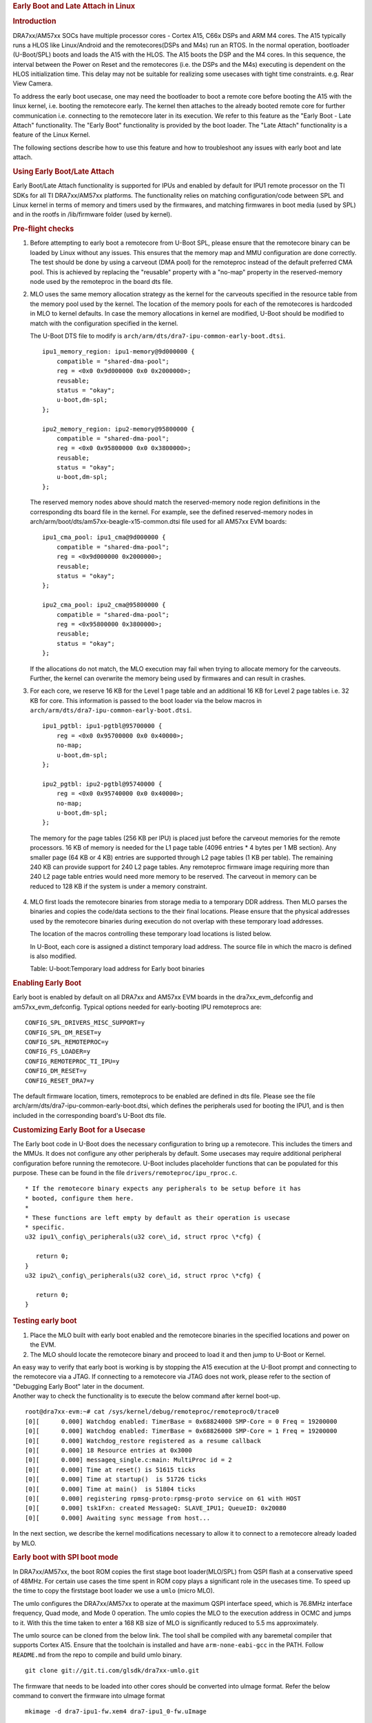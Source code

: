 .. rubric:: Early Boot and Late Attach in Linux
   :name: firstHeading

.. rubric:: Introduction
   :name: introduction

DRA7xx/AM57xx SOCs have multiple processor cores - Cortex A15, C66x DSPs and
ARM M4 cores. The A15 typically runs a HLOS like Linux/Android and
the remotecores(DSPs and M4s) run an RTOS. In the normal operation,
bootloader (U-Boot/SPL) boots and loads the A15 with the HLOS. The A15
boots the DSP and the M4 cores. In this sequence, the interval between
the Power on Reset and the remotecores (i.e. the DSPs and the M4s)
executing is dependent on the HLOS initialization time. This delay may
not be suitable for realizing some usecases with tight time constraints.
e.g. Rear View Camera.

.. Image:: /images/Normal-boot.png
   :class: thumbimage
   :width: 511px
   :height: 263px


To address the early boot usecase, one may need the bootloader to boot a remote
core before booting the A15 with the linux kernel, i.e. booting the
remotecore early. The kernel then attaches to the already booted remote
core for further communication i.e. connecting to the remotecore later
in its execution. We refer to this feature as the "Early Boot - Late
Attach" functionality. The "Early Boot" functionality is provided by the
boot loader. The "Late Attach" functionality is a feature of the Linux
Kernel.

.. Image:: /images/Early-boot.png
   :class: thumbimage
   :width: 511px
   :height: 263px

The following sections describe how to use this
feature and how to troubleshoot any issues with early boot and late
attach.

.. rubric:: Using Early Boot/Late Attach
   :name: using-early-bootlate-attach

Early Boot/Late Attach functionality is supported for IPUs and enabled by default
for IPU1 remote processor on the TI SDKs for all TI DRA7xx/AM57xx platforms.
The functionality relies on matching configuration/code between
SPL and Linux kernel in terms of memory and timers used by the firmwares,
and matching firmwares in boot media (used by SPL) and in the rootfs
in /lib/firmware folder (used by kernel).

.. rubric:: Pre-flight checks
   :name: pre-flight-checks

1. Before attempting to early boot a remotecore from U-Boot SPL, please
   ensure that the remotecore binary can be loaded by Linux without any
   issues. This ensures that the memory map and MMU configuration are
   done correctly. The test should be done by using a carveout (DMA pool)
   for the remoteproc instead of the default preferred CMA pool.
   This is achieved by replacing the "reusable" property with a
   "no-map" property in the reserved-memory node used by the remoteproc
   in the board dts file.

2. MLO uses the same memory allocation strategy as the kernel for the
   carveouts specified in the resource table from the memory pool used
   by the kernel. The location of the memory pools for each of the
   remotecores is hardcoded in MLO to kernel defaults. In case the
   memory allocations in kernel are modified, U-Boot should be modified
   to match with the configuration specified in the kernel.

   The U-Boot DTS file to modify is ``arch/arm/dts/dra7-ipu-common-early-boot.dtsi``.
   ::

        ipu1_memory_region: ipu1-memory@9d000000 {
            compatible = "shared-dma-pool";
            reg = <0x0 0x9d000000 0x0 0x2000000>;
            reusable;
            status = "okay";
            u-boot,dm-spl;
        };
        
        ipu2_memory_region: ipu2-memory@95800000 {
            compatible = "shared-dma-pool";
            reg = <0x0 0x95800000 0x0 0x3800000>;
            reusable;
            status = "okay";
            u-boot,dm-spl;
        };


   The reserved memory nodes above should match the reserved-memory node region
   definitions in the corresponding dts board file in the kernel. For example,
   see the defined reserved-memory nodes in arch/arm/boot/dts/am57xx-beagle-x15-common.dtsi
   file used for all AM57xx EVM boards:
   ::

       ipu1_cma_pool: ipu1_cma@9d000000 {
           compatible = "shared-dma-pool";
           reg = <0x9d000000 0x2000000>;
           reusable;
           status = "okay";
       };
       
       ipu2_cma_pool: ipu2_cma@95800000 {
           compatible = "shared-dma-pool";
           reg = <0x95800000 0x3800000>;
           reusable;
           status = "okay";
       };


   If the allocations do not match, the MLO execution may fail when trying to allocate memory for the carveouts.
   Further, the kernel can overwrite the memory being used by firmwares and can result in crashes.


3. For each core, we reserve 16 KB for the Level 1 page table and an
   additional 16 KB for Level 2 page tables i.e. 32 KB for core. This
   information is passed to the boot loader via the below macros in
   ``arch/arm/dts/dra7-ipu-common-early-boot.dtsi``.


   ::

        ipu1_pgtbl: ipu1-pgtbl@95700000 {
            reg = <0x0 0x95700000 0x0 0x40000>;
            no-map;
            u-boot,dm-spl;
        };
        
        ipu2_pgtbl: ipu2-pgtbl@95740000 {
            reg = <0x0 0x95740000 0x0 0x40000>;
            no-map;
            u-boot,dm-spl;
        };

  The memory for the page tables (256 KB per IPU) is placed just before
  the carveout memories for the remote processors. 16 KB of memory is
  needed for the L1 page table (4096 entries * 4 bytes per 1 MB section).
  Any smaller page (64 KB or 4 KB) entries are supported through L2 page
  tables (1 KB per table). The remaining 240 KB can provide support for
  240 L2 page tables. Any remoteproc firmware image requiring more than
  240 L2 page table entries would need more memory to be reserved.
  The carveout in memory can be reduced to 128 KB if the system is under a memory
  constraint.


4. MLO first loads the remotecore binaries from storage media to a
   temporary DDR address. Then MLO parses the binaries and copies the
   code/data sections to the their final locations. Please ensure that
   the physical addresses used by the remotecore binaries during
   execution do not overlap with these temporary load addresses.

   The location of the macros controlling these temporary load locations
   is listed below.

   In U-Boot, each core is assigned a distinct temporary load
   address. The source file in which the macro is defined is also
   modified.

   +--------------------------+--------------------------+------------------------------------------+
   | Core                     | Load Address             | Defined in                               |
   +==========================+==========================+==========================================+
   | IPU1                     | ``IPU1_LOAD_ADDR``       | ``arch/arm/mach-omap2/boot-common.c      |
   |                          |                          | and drivers/remoteproc/ipu_rproc.c`` |
   +--------------------------+--------------------------+------------------------------------------+
   | IPU2                     | ``IPU2_LOAD_ADDR``       | ``arch/arm/mach-omap2/boot-common.c      |
   |                          |                          | and drivers/remoteproc/ipu_rproc.c`` |
   +--------------------------+--------------------------+------------------------------------------+

   Table: U-boot:Temporary load address for Early boot binaries

.. rubric:: Enabling Early Boot
   :name: enabling-early-boot

Early boot is enabled by default on all DRA7xx and AM57xx EVM boards in the
dra7xx_evm_defconfig and am57xx_evm_defconfig. Typical options needed for
early-booting IPU remoteprocs are:

::

   CONFIG_SPL_DRIVERS_MISC_SUPPORT=y
   CONFIG_SPL_DM_RESET=y
   CONFIG_SPL_REMOTEPROC=y
   CONFIG_FS_LOADER=y
   CONFIG_REMOTEPROC_TI_IPU=y
   CONFIG_DM_RESET=y
   CONFIG_RESET_DRA7=y

The default firmware location, timers, remoteprocs to be enabled are defined in dts file.
Please see the file arch/arm/dts/dra7-ipu-common-early-boot.dtsi, which defines the
peripherals used for booting the IPU1, and is then included in the corresponding board's
U-Boot dts file.


.. rubric:: Customizing Early Boot for a Usecase
   :name: customizing-early-boot-for-a-usecase

The Early boot code in U-Boot does the necessary configuration to bring
up a remotecore. This includes the timers and the MMUs. It does not
configure any other peripherals by default. Some usecases may require
additional peripheral configuration before running the remotecore.
U-Boot includes placeholder functions that can be populated for this
purpose. These can be found in the file
``drivers/remoteproc/ipu_rproc.c``.



::

    * If the remotecore binary expects any peripherals to be setup before it has
    * booted, configure them here.
    *
    * These functions are left empty by default as their operation is usecase
    * specific.
    u32 ipu1\_config\_peripherals(u32 core\_id, struct rproc \*cfg) {

       return 0;
    }
    u32 ipu2\_config\_peripherals(u32 core\_id, struct rproc \*cfg) {

       return 0;
    }


.. rubric:: Testing early boot
   :name: testing-early-boot

#. Place the MLO built with early boot enabled and the remotecore
   binaries in the specified locations and power on the EVM.
#. The MLO should locate the remotecore binary and proceed to load it
   and then jump to U-Boot or Kernel.

| An easy way to verify that early boot is working is by stopping the
  A15 execution at the U-Boot prompt and connecting to the remotecore
  via a JTAG. If connecting to a remotecore via JTAG does not work,
  please refer to the section of "Debugging Early Boot" later in the
  document.
| Another way to check the functionality is to execute the below command
  after kernel boot-up.

::

    root@dra7xx-evm:~# cat /sys/kernel/debug/remoteproc/remoteproc0/trace0
    [0][      0.000] Watchdog enabled: TimerBase = 0x68824000 SMP-Core = 0 Freq = 19200000
    [0][      0.000] Watchdog enabled: TimerBase = 0x68826000 SMP-Core = 1 Freq = 19200000
    [0][      0.000] Watchdog_restore registered as a resume callback
    [0][      0.000] 18 Resource entries at 0x3000
    [0][      0.000] messageq_single.c:main: MultiProc id = 2
    [0][      0.000] Time at reset() is 51615 ticks
    [0][      0.000] Time at startup()  is 51726 ticks
    [0][      0.000] Time at main()  is 51804 ticks
    [0][      0.000] registering rpmsg-proto:rpmsg-proto service on 61 with HOST
    [0][      0.000] tsk1Fxn: created MessageQ: SLAVE_IPU1; QueueID: 0x20080
    [0][      0.000] Awaiting sync message from host...

In the next section, we describe the kernel modifications necessary to
allow it to connect to a remotecore already loaded by MLO.

.. rubric:: Early boot with SPI boot mode

In DRA7xx/AM57xx, the boot ROM copies the first stage boot loader(MLO/SPL) from
QSPI flash at a conservative speed of 48MHz. For certain use cases the time spent
in ROM copy plays a significant role in the usecases time. To speed up the time
to copy the firststage boot loader we use a ``umlo`` (micro MLO).

The umlo configures the DRA7xx/AM57xx to operate at the maximum QSPI interface
speed, which is 76.8MHz interface frequency, Quad mode, and Mode 0 operation. The
umlo copies the MLO to the execution address in OCMC and jumps to it. With this
the time taken to enter a 168 KB size of MLO is significantly reduced to 5.5 ms
approximately.

The umlo source can be cloned from the below link. The tool shall be compiled with
any baremetal compiler that supports Cortex A15. Ensure that the toolchain is installed
and have ``arm-none-eabi-gcc`` in the PATH. Follow ``README.md`` from the repo to
compile and build umlo binary.

::

    git clone git://git.ti.com/glsdk/dra7xx-umlo.git

The firmware that needs to be loaded into other cores should be converted into
uImage format. Refer the below command to convert the firmware into uImage format

::

    mkimage -d dra7-ipu1-fw.xem4 dra7-ipu1_0-fw.uImage

Flash the binaries into the QSPI memory offset as below.

	+--------------------------+-------------+
	| Name                     |     Offset  |
	+==========================+=============+
	| umlo                     | 0x00        |
	|                          |             |
	+--------------------------+-------------+
	| MLO                      | 0x10000     |
	|                          |             |
	+--------------------------+-------------+
	| u-boot.img               | 0x40000     |
	|                          |             |
	+--------------------------+-------------+
	| IPU1-firmware            | 0xA60000    |
	|                          |             |
	+--------------------------+-------------+
	| IPU2-firmware            | 0xE60000    |
	|                          |             |
	+--------------------------+-------------+

To flash the QSPI memory:
#. Create a folder named "qspi" in the SD card bootable partition & copy
all required images into this folder.
#. Boot the board with the SD card boot mode.
#. Stop the boot at u-boot prompt and run the below commands.

::

    mmc dev 0
    sf probe 0
    
    /* Flashing MLO */
    fatload mmc 0 0x82000000 qspi/MLO
    sf erase 0x10000 0x30000
    sf write 0x82000000 0x10000 0x30000
    
    /* Flash u-boot */
    fatload mmc 0 0x83000000 qspi/u-boot.img
    sf erase 0x40000 0x200000
    sf write 0x83000000 0x40000 0x200000
    
    /* Flashing umlo */
    fatload mmc 0 0x82000000 qspi/umlo
    sf erase 0x0 0x10000
    sf write 0x82000000 0x0 0x10000
    
    /* Flashing remote core firmware */
    fatload mmc 0 0x83000000 qspi/dra7-ipu1-fw.uImage
    sf erase 0xA60000 0x800000
    sf write 0x83000000 0xA60000 0x800000

#. Reboot the target board with QSPI boot mode. By default the SD boot is the primary boot
mode and the secondary boot mode is QSPI. To boot the target board in QSPI, remove the SD card
from the slot and power on the board.
#. Execute the below command after kernel boot-up to check the functionality.

::

    [2022-06-24 16:34:37.963] U-Boot SPL 2021.01-00003-ge559672da4 (Jun 24 2022 - 12:53:40 +0530)
    [2022-06-24 16:34:37.979] DRA722-GP ES2.0
    [2022-06-24 16:34:38.203] Trying to boot from SPI
    [2022-06-24 16:34:38.204] Loading Environment from FAT... no pinctrl state for default mode
    [2022-06-24 16:34:38.235] no pinctrl state for default mode
    [2022-06-24 16:34:38.235] MMC: no card present
    [2022-06-24 16:34:38.284] Loading Environment from MMC... *** Warning - bad CRC, using default environment

| The timestamp difference between the first line & third line
(Trying to boot from SPI) from the above log, ensures at this point of time the
firmware is already start executed. From the above log the time taken to boot the 
IPU is 240ms


.. rubric:: Enabling Late attach
   :name: enabling-late-attach

Loading the remotecores in the kernel is done via the ``remoteproc``
module. Each remotecore requires timers for OS tick and watchdog
purposes and MMU's for mapping virtual addresses to physical addresses.
The remoteproc module uses device tree determine the timers and mmu's
used for each remotecore.

The device tree nodes for each of the cores are shown below. The
allocation of timers to remotecores is from the file
``arch/arm/boot/dts/dra7-ipu-dsp-common.dtsi`` and
``arch/arm/boot/dts/dra74-ipu-dsp-common.dtsi``
in the kernel source tree.

+----------------+----------------+----------------+----------------+----------------+
| Core           | Remotecore     | OS timer node  | Watch dog      | MMU node(s)    |
|                | node           |                | timer node(s)  |                |
+================+================+================+================+================+
| IPU2           | ipu2           | timer3         | timer4,timer9  | mmu\_ipu2      |
+----------------+----------------+----------------+----------------+----------------+
| IPU1           | ipu1           | timer11        | timer7,timer8  | mmu\_ipu1      |
+----------------+----------------+----------------+----------------+----------------+
| DSP2           | dsp2           | timer6         |                | mmu0\_dsp2,mmu |
|                |                |                |                | 1\_dsp2        |
+----------------+----------------+----------------+----------------+----------------+
| DSP1           | dsp1           | timer5         | timer10        | mmu0\_dsp1,mmu |
|                |                |                |                | 1\_dsp1        |
+----------------+----------------+----------------+----------------+----------------+

During the normal boot flow, Linux kernel resets, idles and configures
all functional blocks to reach a known initial state. This sequence of
operations will terminate execution on a remotecore started by the boot
loader. To prevent this from happening, the following attributes need to
be set on **each** device tree node corresponding to the remotecore.

#. ``ti,no-idle-on-init``
#. ``ti,no-reset-on-init``.

These attributes together signal to the kernel that
remotecore and other nodes have been configured and are in use
before the kernel boot. These should not be reset or idled during
kernel boot.


#. ``ti,no-idle-on-init``
#. ``ti,no-reset-on-init``.

Refer dra7-ipu-common-early-boot.dtsi

An example showing the device tree modifications necessary when late
attaching to IPU1 are shown below. Please note that the attributes are
set on the ``ipu1`` node as well as the timers and mmu nodes used by
IPU1.

::

    &ipu1 {
        ti,no-idle-on-init;
        ti,no-reset-on-init;
    };

    &timer11 {
        ti,no-idle-on-init;
        ti,no-reset-on-init;
    };

    &timer7 {
        ti,no-idle-on-init;
        ti,no-reset-on-init;
    };

    &timer8 {
        ti,no-idle-on-init;
        ti,no-reset-on-init;
    };

    &mmu_ipu1{
        ti,no-idle-on-init;
        ti,no-reset-on-init;
    };



.. rubric:: Debugging Late Attach
   :name: debugging-late-attach

#. Ensure that both the late attach attributes are set on the device
   tree nodes corresponding to the remotecore node being loaded from the
   boot loader. Otherwise the kernel will reset and reload the
   remotecore as in the normal boot flow.
#. Ensure that both the late attach attributes are set **only** on the
   device tree nodes corresponding to the remotecore node being loaded
   from the boot loader. Otherwise the kernel will try to communicate
   with a remotecore that is not loaded and run into an error or a crash
   in a worst case scenario.
#. Ensure that the peripherals accessed by the remotecore are not being
   handled by the kernel. This can be accomplished by removing the
   corresponding nodes from the device tree.

|
